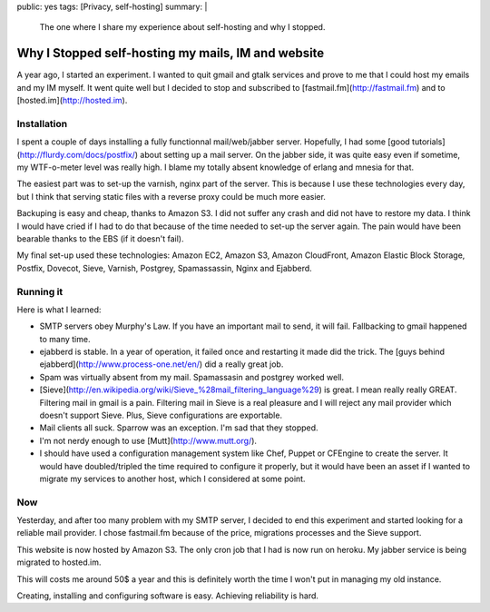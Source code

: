 public: yes
tags: [Privacy, self-hosting]
summary: |
    The one where I share my experience about self-hosting and why I stopped.

Why I Stopped self-hosting my mails, IM and website
===================================================

A year ago, I started an experiment. I wanted to quit gmail and gtalk
services and prove to me that I could host my emails and my IM
myself. It went quite well but I decided to stop and
subscribed to [fastmail.fm](http://fastmail.fm) and to
[hosted.im](http://hosted.im).

Installation
------------

I spent a couple of days installing a fully functionnal mail/web/jabber server.
Hopefully, I had some [good tutorials](http://flurdy.com/docs/postfix/) about
setting up a mail server. On the jabber side, it was quite easy even if
sometime, my WTF-o-meter level was really high. I blame my totally absent
knowledge of erlang and mnesia for that.

The easiest part was to set-up the varnish, nginx part of the
server. This is because I use these technologies every day, but I think that
serving static files with a reverse proxy could be much more easier.

Backuping is easy and cheap, thanks to Amazon S3. I did not suffer any crash
and did not have to restore my data. I think I would have cried if I had to do
that because of the time needed to set-up the server again. The pain would have
been bearable thanks to the EBS (if it doesn't fail).

My final set-up used these technologies: Amazon EC2, Amazon S3, Amazon
CloudFront, Amazon Elastic Block Storage, Postfix, Dovecot, Sieve, Varnish,
Postgrey, Spamassassin, Nginx and Ejabberd.

Running it
----------

Here is what I learned:

- SMTP servers obey Murphy's Law. If you have an important mail to send, it
  will fail. Fallbacking to gmail happened to many time.
- ejabberd is stable. In a year of operation, it failed once and
  restarting it made did the trick. The [guys behind
  ejabberd](http://www.process-one.net/en/) did a really great job.
- Spam was virtually absent from my mail. Spamassasin and postgrey worked well.
- [Sieve](http://en.wikipedia.org/wiki/Sieve_%28mail_filtering_language%29) is
  great. I mean really really GREAT. Filtering mail in gmail is a pain.
  Filtering mail in Sieve is a real pleasure and I will reject any mail
  provider which doesn't support Sieve. Plus, Sieve configurations are exportable.
- Mail clients all suck. Sparrow was an exception. I'm sad that they stopped.
- I'm not nerdy enough to use [Mutt](http://www.mutt.org/).
- I should have used a configuration management system like Chef, Puppet or
  CFEngine to create the server. It would have doubled/tripled the time
  required to configure it properly, but it would have been an asset if I
  wanted to migrate my services to another host, which I considered at some
  point.

Now
---

Yesterday, and after too many problem with my SMTP server, I decided to end
this experiment and started looking for a reliable mail provider. I chose
fastmail.fm because of the price, migrations processes and the Sieve support.

This website is now hosted by Amazon S3.
The only cron job that I had is now run on heroku.
My jabber service is being migrated to hosted.im.

This will costs me around 50$ a year and this is definitely worth the time I
won't put in managing my old instance.

Creating, installing and configuring software is easy. Achieving reliability is
hard.
